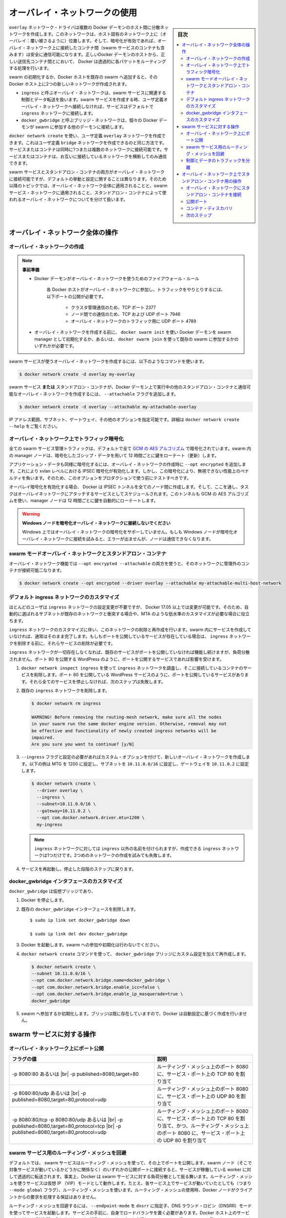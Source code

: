 .. -*- coding: utf-8 -*-
.. URL: https://docs.docker.com/network/overlay/
.. SOURCE: https://github.com/docker/docker.github.io/blob/master/network/overlay.md
   doc version: 19.03
.. check date: 2020/07/14
.. Commits on Apr 8, 2020 dc1f9f7b4d2f656f5de23d3b7ac69571b270ddca
.. ---------------------------------------------------------------------------

.. Use overlay networks

.. _use-overlay-networks:

========================================
オーバレイ・ネットワークの使用
========================================

.. sidebar:: 目次

   .. contents:: 
       :depth: 3
       :local:

.. The overlay network driver creates a distributed network among multiple Docker daemon hosts. This network sits on top of (overlays) the host-specific networks, allowing containers connected to it (including swarm service containers) to communicate securely when encryption is enabled. Docker transparently handles routing of each packet to and from the correct Docker daemon host and the correct destination container.

``overlay`` ネットワーク・ドライバは複数の Docker デーモンのホスト間に分散ネットワークを作成します。このネットワークは、ホスト固有のネットワーク上に（オーバレイ：覆い被さるように）位置します。そして、暗号化が有効であれば、オーバレイ・ネットワーク上に接続したコンテナ間（swarm サービスのコンテナも含みます）は安全に通信可能になります。正しいDocker デーモンのホストから、正しい送信先コンテナ間とにおいて、 Docker は透過的に各パケットをルーティングする処理を行います。

.. When you initialize a swarm or join a Docker host to an existing swarm, two new networks are created on that Docker host:

swarm の初期化するか、Docker ホストを既存の swarm へ追加すると、その Docker ホスト上に2つの新しいネットワークが作成されます。

..  an overlay network called ingress, which handles control and data traffic related to swarm services. When you create a swarm service and do not connect it to a user-defined overlay network, it connects to the ingress network by default.
    a bridge network called docker_gwbridge, which connects the individual Docker daemon to the other daemons participating in the swarm.

* ``ingress`` と呼ぶオーバレイ・ネットワークは、swarm サービスに関連する制御とデータ転送を扱います。swarm サービスを作成する時、ユーザ定義オーバレイ・ネットワークへ接続しなければ、サービスはデフォルトで ``ingress`` ネットワークに接続します。
* ``docker_gwbridge`` と呼ぶブリッジ・ネットワークは、個々の Docker デーモンが swarm に参加する他のデーモンに接続します。

.. You can create user-defined overlay networks using docker network create, in the same way that you can create user-defined bridge networks. Services or containers can be connected to more than one network at a time. Services or containers can only communicate across networks they are each connected to.

``docker network create`` を使い、ユーザ定義 ``overlay`` ネットワークを作成できます。これはユーザ定義 ``bridge`` ネットワークを作成できるのと同じ方法です。サービスまたはコンテナは同時に1つまたは複数のネットワークに接続可能です。サービスまたはコンテナは、お互いに接続しているネットワークを横断してのみ通信できます。

.. Although you can connect both swarm services and standalone containers to an overlay network, the default behaviors and configuration concerns are different. For that reason, the rest of this topic is divided into operations that apply to all overlay networks, those that apply to swarm service networks, and those that apply to overlay networks used by standalone containers.

swarm サービスとスタンドアロン・コンテナの両方がオーバレイ・ネットワークに接続可能ですが、デフォルトの挙動と設定に関することは異なります。そのため以降のトピックでは、オーバレイ・ネットワーク全体に適用されることと、swarm サービス・ネットワークに適用されること、スタンドアロン・コンテナによって使われるオーバレイ・ネットワークについてを分けて扱います。

.. Operations for all overlay networks

.. _operations-for-all-overlay-networks:

オーバレイ・ネットワーク全体の操作
========================================

.. Create an overlay network

.. _create-an-overlay-network:

オーバレイ・ネットワークの作成
----------------------------------------

.. note::

   ..    Prerequisites:

   **事前準備**

   ..        Firewall rules for Docker daemons using overlay networks
   ..        You need the following ports open to traffic to and from each Docker host participating on an overlay network:
            TCP port 2377 for cluster management communications
            TCP and UDP port 7946 for communication among nodes
            UDP port 4789 for overlay network traffic
   

   * Docker デーモンがオーバレイ・ネットワークを使うためのファイアウォール・ルール
   
      各 Docker ホストがオーバレイ・ネットワークに参加し、トラフィックをやりとりするには、以下ポートの公開が必要です。
      
         * クラスタ管理通信のため、TCP ポート 2377
         * ノード間での通信のため、TCP および UDP ポート 7946
         * オーバレイ・ネットワークのトラフィック用に UDP ポート 4789
   
   ..        Before you can create an overlay network, you need to either initialize your Docker daemon as a swarm manager using docker swarm init or join it to an existing swarm using docker swarm join. Either of these creates the default ingress overlay network which is used by swarm services by default. You need to do this even if you never plan to use swarm services. Afterward, you can create additional user-defined overlay networks.
   
   * オーバレイ・ネットワークを作成する前に、 ``docker swarm init`` を使い Docker デーモンを swarm manager として初期化するか、あるいは、 ``docker swarm join`` を使って既存の swarm に参加するかのいずれかが必要です。

.. To create an overlay network for use with swarm services, use a command like the following:

swarm サービスが使うオーバレイ・ネットワークを作成するには、以下のようなコマンドを使います。

.. code-block:: bash

   $ docker network create -d overlay my-overlay

.. To create an overlay network which can be used by swarm services or standalone containers to communicate with other standalone containers running on other Docker daemons, add the --attachable flag:

swarm サービス **または** スタンドアロン・コンテナが、Docker デーモン上で実行中の他のスタンドアロン・コンテナと通信可能なオーバレイ・ネットワークを作成するには、 ``--attachable`` フラグを追加します。

.. code-block:: bash

   $ docker network create -d overlay --attachable my-attachable-overlay

.. You can specify the IP address range, subnet, gateway, and other options. See docker network create --help for details.

IP アドレス範囲、サブネット、ゲートウェイ、その他のオプションを指定可能です。詳細は ``docker network create --help`` をご覧ください。

.. Encrypt traffic on an overlay network

.. _encrypt-traffic-on-an-overlay-network:

オーバレイ・ネットワーク上でトラフィック暗号化
--------------------------------------------------

.. All swarm service management traffic is encrypted by default, using the AES algorithm in GCM mode. Manager nodes in the swarm rotate the key used to encrypt gossip data every 12 hours.

全ての swarm サービス管理トラフィックは、デフォルトで全て `GCM の AES アルゴリズム <https://ja.wikipedia.org/wiki/Galois/Counter_Mode>`_ で暗号化されています。swarm 内の manager ノードは、暗号化したゴシップ・データを用いて 12 時間ごとに鍵をローテート（更新）します。

.. To encrypt application data as well, add --opt encrypted when creating the overlay network. This enables IPSEC encryption at the level of the vxlan. This encryption imposes a non-negligible performance penalty, so you should test this option before using it in production.

アプリケーション・データも同様に暗号化するには、オーバレイ・ネットワークの作成時に ``--opt encrypted`` を追加します。これにより xvlan レベルにおける IPSEC 暗号化が有効化します。しかし、この暗号化により、無視できない性能上のペナルティを負います。そのため、このオプションをプロダクションで使う前にテストすべきです。

.. When you enable overlay encryption, Docker creates IPSEC tunnels between all the nodes where tasks are scheduled for services attached to the overlay network. These tunnels also use the AES algorithm in GCM mode and manager nodes automatically rotate the keys every 12 hours.

オーバレイ暗号化を有効化する場合、 Docker は IPSEC トンネルを全てのノード間に作成します。そして、ここを通し、タスクはオーバレイネットワークにアタッチするサービスとしてスケジュールされます。このトンネルも GCM の AES アルゴリズムを使い、manager ノードは 12 時間ごとに鍵を自動的にローテートします。

..  Do not attach Windows nodes to encrypted overlay networks.
    Overlay network encryption is not supported on Windows. If a Windows node attempts to connect to an encrypted overlay network, no error is detected but the node cannot communicate.

.. warning::

   **Windows ノードを暗号化オーバレイ・ネットワークに接続しないでください** 
   
   Windows 上ではオーバレイ・ネットワークの暗号化をサポーしていません。もしも Windows ノードが暗号化オーバレイ・ネットワークに接続を試みると、エラーが出ませんが、ノードは通信できなくなります。

.. Swarm mode overlay networks and standalone containers

.. _swarm-mode-overlay-networks-and-standalone-containers:

swarm モードオーバレイ・ネットワークとスタンドアロン・コンテナ
----------------------------------------------------------------------

.. You can use the overlay network feature with both --opt encrypted --attachable and attach unmanaged containers to that network:

オーバレイ・ネットワーク機能では ``--opt encrypted --attachable`` の両方を使うと、そのネットワークに管理外のコンテナが接続可能二なります。

.. code-block:: bash

   $ docker network create --opt encrypted --driver overlay --attachable my-attachable-multi-host-network

.. Customize the default ingress network

.. _customize-the-default-ingress-network:

デフォルト ingress ネットワークのカスタマイズ
--------------------------------------------------

.. Most users never need to configure the ingress network, but Docker 17.05 and higher allow you to do so. This can be useful if the automatically-chosen subnet conflicts with one that already exists on your network, or you need to customize other low-level network settings such as the MTU.

ほとんどのユーザは ``ingress`` ネットワークの設定変更が不要ですが、 Docker 17.05 以上では変更が可能です。そのため、自動的に選ばれるサブネットが既存のネットワークと衝突する場合や、MTA のような低水準のカスタマイズが必要な場合に役立ちます。

.. Customizing the ingress network involves removing and recreating it. This is usually done before you create any services in the swarm. If you have existing services which publish ports, those services need to be removed before you can remove the ingress network.

``ingress`` ネットワークのカスタマイズに伴い、このネットワークの削除と再作成を行います。swarm 内にサービスを作成していなければ、通常はそのまま完了します。もしもポートを公開しているサービスが存在している場合は、 ``ingress`` ネットワークを削除する前に、それらサービスの削除が必要です。

.. During the time that no ingress network exists, existing services which do not publish ports continue to function but are not load-balanced. This affects services which publish ports, such as a WordPress service which publishes port 80.

``ingress`` ネットワークが一切存在しなくなれば、既存のサービスがポートを公開していなければ機能し続けますが、負荷分散されません。ポート 80 を公開する WordPress のように、ポートを公開するサービスであれば影響を受けます。

..  Inspect the ingress network using docker network inspect ingress, and remove any services whose containers are connected to it. These are services that publish ports, such as a WordPress service which publishes port 80. If all such services are not stopped, the next step fails.

1. ``docker network inspect ingress`` を使って ``ingress`` ネットワークを調査し、そこに接続しているコンテナのサービスを削除します。ポート 80 を公開している WordPress サービスのように、ポートを公開しているサービスがあります。それら全てのサービスを停止しなければ、次のステップは失敗します。

..    Remove the existing ingress network:

2. 既存の ``ingress`` ネットワークを削除します。

   .. code-block:: bash
   
      $ docker network rm ingress
      
      WARNING! Before removing the routing-mesh network, make sure all the nodes
      in your swarm run the same docker engine version. Otherwise, removal may not
      be effective and functionality of newly created ingress networks will be
      impaired.
      Are you sure you want to continue? [y/N]

..    Create a new overlay network using the --ingress flag, along with the custom options you want to set. This example sets the MTU to 1200, sets the subnet to 10.11.0.0/16, and sets the gateway to 10.11.0.2.

3. ``--ingress`` フラグと設定の必要があればカスタム・オプションを付けて、新しいオーバレイ・ネットワークを作成します。以下の例は MTG を 1200 に設定し、サブネットを ``10.11.0.0/16`` に設定し、ゲートウェイを ``10.11.0.2`` に設定します。

   .. code-block:: bash
   
      $ docker network create \
        --driver overlay \
        --ingress \
        --subnet=10.11.0.0/16 \
        --gateway=10.11.0.2 \
        --opt com.docker.network.driver.mtu=1200 \
        my-ingress

   ..     Note: You can name your ingress network something other than ingress, but you can only have one. An attempt to create a second one fails.

   .. note::
   
      ``ingress`` ネットワークに対しては ``ingress`` 以外の名前を付けられますが、作成できる ``ingress`` ネットワークは1つだけです。2つめのネットワークの作成を試みても失敗します。

..    Restart the services that you stopped in the first step.

4. サービスを再起動し、停止した段階のステップに戻ります。

.. Customize the docker_gwbridge interface

.. _customize-the-docker_gwbridge-interface:

docker_gwbridge インタフェースのカスタマイズ
--------------------------------------------------

.. The docker_gwbridge is a virtual bridge that connects the overlay networks (including the ingress network) to an individual Docker daemon’s physical network. Docker creates it automatically when you initialize a swarm or join a Docker host to a swarm, but it is not a Docker device. It exists in the kernel of the Docker host. If you need to customize its settings, you must do so before joining the Docker host to the swarm, or after temporarily removing the host from the swarm.

``docker_gwbridge`` は仮想ブリッジであり、

..    Stop Docker.

1. Docker を停止します。

..    Delete the existing docker_gwbridge interface.

2. 既存の ``docker_gwbridge`` インターフェースを削除します。

   ::
   
      $ sudo ip link set docker_gwbridge down
   
      $ sudo ip link del dev docker_gwbridge

..    Start Docker. Do not join or initialize the swarm.

3. Docker を起動します。swarm への参加や初期化は行わないでください。

..    Create or re-create the docker_gwbridge bridge manually with your custom settings, using the docker network create command. This example uses the subnet 10.11.0.0/16. For a full list of customizable options, see Bridge driver options.

4. ``docker network create`` コマンドを使って、 ``docker_gwbridge``  ブリッジにカスタム設定を加えて再作成します。

   .. code-block:: bash
   
      $ docker network create \
      --subnet 10.11.0.0/16 \
      --opt com.docker.network.bridge.name=docker_gwbridge \
      --opt com.docker.network.bridge.enable_icc=false \
      --opt com.docker.network.bridge.enable_ip_masquerade=true \
      docker_gwbridge

..    Initialize or join the swarm. Since the bridge already exists, Docker does not create it with automatic settings.

5. swarm へ参加するか初期化します。ブリッジは既に存在していますので、Docker は自動設定に基づく作成を行いません。

.. Operations for swarm services

.. _operations-for-swarm-services:

swarm サービスに対する操作
==============================

.. Publish ports on an overlay network

.. _publish-ports-on-an-overlay-network:

オーバレイ・ネットワーク上にポート公開
----------------------------------------

.. Swarm services connected to the same overlay network effectively expose all ports to each other. For a port to be accessible outside of the service, that port must be published using the -p or --publish flag on docker service create or docker service update. Both the legacy colon-separated syntax and the newer comma-separated value syntax are supported. The longer syntax is preferred because it is somewhat self-documenting.

.. |br| raw:: html

   <br />


.. list-table::
   :header-rows: 1
   
   - * フラグの値
     * 説明
   - * -p 8080:80 あるいは |br| -p published=8080,target=80
     * ルーティング・メッシュ上のポート 8080 に、サービス・ポート上の TCP 80 を割り当て
   - * -p 8080:80/udp あるいは |br| -p published=8080,target=80,protocol=udp
     * ルーティング・メッシュ上のポート 8080 に、サービス・ポート上の UDP 80 を割り当て
   - * -p 8080:80/tcp -p 8080:80/udp あるいは |br| -p published=8080,target=80,protocol=tcp |br| -p published=8080,target=80,protocol=udp
     * ルーティング・メッシュ上のポート 8080 に、サービス・ポート上の TCP 80 を割り当て、かつ、ルーティング・メッシュ上のポート 8080 に、サービス・ポート上の UDP 80 を割り当て

.. Bypass the routing mesh for a swarm service

.. _bypass-the-routing-mesh-for-a-swarm-service:

swarm サービス用のルーティング・メッシュを回避
--------------------------------------------------

.. By default, swarm services which publish ports do so using the routing mesh. When you connect to a published port on any swarm node (whether it is running a given service or not), you are redirected to a worker which is running that service, transparently. Effectively, Docker acts as a load balancer for your swarm services. Services using the routing mesh are running in virtual IP (VIP) mode. Even a service running on each node (by means of the --mode global flag) uses the routing mesh. When using the routing mesh, there is no guarantee about which Docker node services client requests.

デフォルトでは、 swarm サービスはルーティング・メッシュを使って、その上でポートを公開します。swarm ノード（そこで対象サービスが動いているかどうかに関係なく）のいずれかの公開ポートに接続すると、サービスが稼働している worker に対して透過的に転送されます。事実上、Docker は swarm サービスに対する負荷分散として振る舞います。ルーティング・メッシュを使うサービスは仮想 IP （VIP）モードとして動作します。たとえ、各サービス上でサービスが動いていたとしても（つまり ``--mode global`` フラグ）、ルーティング・メッシュを使います。ルーティング・メッシュの使用時、Docker ノードがクライアントからの要求を処理する保証はありません。

.. To bypass the routing mesh, you can start a service using DNS Round Robin (DNSRR) mode, by setting the --endpoint-mode flag to dnsrr. You must run your own load balancer in front of the service. A DNS query for the service name on the Docker host returns a list of IP addresses for the nodes running the service. Configure your load balancer to consume this list and balance the traffic across the nodes.

ルーティング・メッシュを回避するには、 ``--endpoint-mode`` を ``dnsrr`` に指定子、DNS ラウンド・ロビン（DNSRR）モードを使ってサービスを起動します。サービスの手前に、自身でロードバランサを置く必要があります。Docker ホスト上のサービス名に対する DNS 問い合わせ（クエリ）が返すのは、サービスを実行しているノードの IP アドレスの一覧です。このリストを使って負荷分散し、ノードを全体にトラフィックを分散するように設定します。

.. Separate control and data traffic

.. _separate-control-and-data-traffic:

制御とデータのトラフィックを分離
----------------------------------------

.. By default, control traffic relating to swarm management and traffic to and from your applications runs over the same network, though the swarm control traffic is encrypted. You can configure Docker to use separate network interfaces for handling the two different types of traffic. When you initialize or join the swarm, specify --advertise-addr and --datapath-addr separately. You must do this for each node joining the swarm.

デフォルトでは、swarm 管理に関連する管理トラフィックと、実行しているアプリケーションからのトラフィックは、同じネットワーク上を通り、swarm はトラフィックの暗号化を制御します。Docker は、この2種類のトラフィクの扱うネットワーク・インターフェースを分けて使えます。swarm の初期化もしくは追加時に、 ``--advertise-addr`` と ``--datapath-addr`` を別々に指定します。これは swarm のノードを参加する度に必須です。

.. Operations for standalone containers on overlay networks

.. _operations-for-standalone-containers-on-overlay-networks:

オーバレイ・ネットワーク上でスタンドアロン・コンテナ用の操作
============================================================

.. Attach a standalone container to an overlay network

.. _attach-a-standalone-container-to-an-overlay-network:

オーバレイ・ネットワークにスタンドアロン・コンテナを接続
------------------------------------------------------------

.. The ingress network is created without the --attachable flag, which means that only swarm services can use it, and not standalone containers. You can connect standalone containers to user-defined overlay networks which are created with the --attachable flag. This gives standalone containers running on different Docker daemons the ability to communicate without the need to set up routing on the individual Docker daemon hosts.

``--attachable`` フラグを付けずに作成する ``ingress`` ネットワークは、swarm サービスしか使えないことを意味し、スタンドアロン・コンテナは利用できません。スタンドアロン・コンテナをユーザ定義オーバレイ・ネットワークに接続するには、ネットワークの作成時に ``--attachable`` フラグを付けて利用可能になります。これにより、異なる Docker ホスト上で動作しているスタンドアロン・コンテナが、個々の Docker デーモン・ホスト上でのルーティング設定を行わずに通信が可能となります。

.. Publish ports

公開ポート
----------


.. list-table::
   :header-rows: 1
   
   - * フラグの値
     * 説明
   - * -p 8080:80
     * オーバレイ・ネットワーク上のポート 8080 に、サービス・ポート上の TCP 80 を割り当て
   - * -p 8080:80/udp 
     * オーバレイ・ネットワーク上のポート 8080 に、サービス・ポート上の UDP 80 を割り当て
   - * -p 8080:80/sctp
     * オーバレイ・ネットワーク上のポート 8080 に、サービス・ポート上の SCTP 80 を割り当て
   - * -p 8080:80/tcp -p 8080:80/udp
     * オーバレイ・ネットワーク上のポート 8080 に、サービス・ポート上の TCP 80 を割り当て、かつ、オーバレイ・ネットワーク上のポート 8080 に、サービス・ポート上の UDP 80 を割り当て

.. _container-discovery:

コンテナ・ディスカバリ
------------------------------

.. For most situations, you should connect to the service name, which is load-balanced and handled by all containers (“tasks”) backing the service. To get a list of all tasks backing the service, do a DNS lookup for tasks.<service-name>.

多くの状況において、サービス名を使って、負荷分散や全てのコンテナ（「tasks」）の背後にあるサービスを扱います。サービスの背後にある全てのタスク一覧を取得するには、 ``tasks.<サービス名>`` に対する DNS 問い合わせをします。

.. Next steps

次のステップ
--------------------

..  Go through the overlay networking tutorial
    Learn about networking from the container’s point of view
    Learn about standalone bridge networks
    Learn about Macvlan networks

* :doc:`オーバレイ・ネットワーク・チュートリアル <network-tutorial-overlay>` に進む
* :doc:`コンテナのポートとして見えるネットワーク機能 </config/containers/container-networking>` について学ぶ
* :doc:`スタンドアロン・ブリッジ・ネットワーク <bridge>` について学ぶ
* :doc:`macvlan ネットワーク <macvlan>` について学ぶ


.. seealso:: 

   Use overlay networks
      https://docs.docker.com/network/overlay/